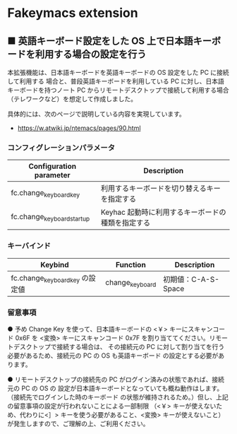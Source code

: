 #+STARTUP: showall indent

* Fakeymacs extension

** ■ 英語キーボード設定をした OS 上で日本語キーボードを利用する場合の設定を行う

本拡張機能は、日本語キーボードを英語キーボードの OS 設定をした PC に接続して利用する
場合と、普段英語キーボードを利用している PC に対し、日本語キーボードを持つノート PC
からリモートデスクトップで接続して利用する場合（テレワークなど）を想定して作成しました。

具体的には、次のページで説明している内容を実現しています。

- https://w.atwiki.jp/ntemacs/pages/90.html

*** コンフィグレーションパラメータ

|----------------------------+---------------------------------------------------|
| Configuration parameter    | Description                                       |
|----------------------------+---------------------------------------------------|
| fc.change_keyboard_key     | 利用するキーボードを切り替えるキーを指定する      |
| fc.change_keyboard_startup | Keyhac 起動時に利用するキーボードの種類を指定する |
|----------------------------+---------------------------------------------------|

*** キーバインド

|---------------------------------+-----------------+---------------------|
| Keybind                         | Function        | Description         |
|---------------------------------+-----------------+---------------------|
| fc.change_keyboard_key の設定値 | change_keyboard | 初期値：C-A-S-Space |
|---------------------------------+-----------------+---------------------|

*** 留意事項

● 予め Change Key を使って、日本語キーボードの <￥> キーにスキャンコード 0x6F を <変換>
キーにスキャンコード 0x7F を割り当ててください。リモートデスクトップで接続する場合は、
その接続元の PC に対して割り当てを行う必要があるため、接続元の PC の OS も英語キーボード
の設定とする必要があります。

● リモートデスクトップの接続先の PC がログイン済みの状態であれば、接続元の PC の OS の
設定が日本語キーボードとなっていても概ね動作はします。（接続先でログインした時のキーボード
の状態が維持されるため。）但し、上記の留意事項の設定が行われないことによる一部制限
（<￥> キーが使えないため、代わりに<］> キーを使う必要があること、<変換> キーが使えないこと）
が発生しますので、ご理解の上、ご利用ください。
